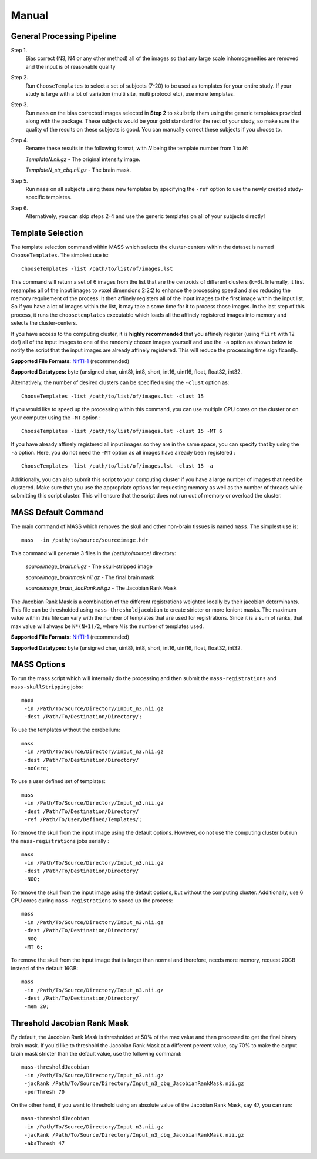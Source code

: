.. raw:: html

   <!--

   ============================================================================

      DO NOT EDIT THIS FILE! It was generated using Sphinx from:

      Origin:   $URL$
      Revision: $Rev$

   ============================================================================

   -->

.. title:: Manual

.. meta::
    :description: Introducing the main command-line tool for removing skull and other non-brain tissues.
    :keywords: MASS Manual, MASS Tools, MASS Commands, MASS How-to, MASS Help.

.. Page break after table of contents in LaTeX/PDF output.
.. raw:: latex

    \pagebreak


.. _CommandLineTools:

======
Manual
======

General Processing Pipeline
---------------------------

Step 1. 
	Bias correct (N3, N4 or any other method) all of the images so that 
	any large scale inhomogeneities are removed and the input is of reasonable quality
Step 2. 
	Run ``ChooseTemplates`` to select a set of subjects (7-20) to be used as templates 
	for your entire study. If your study is large with a lot of variation (multi site, 
	multi protocol etc), use more templates.
Step 3. 
	Run ``mass`` on the bias corrected images selected in **Step 2** to skullstrip them using 
	the generic templates provided along with the package. These subjects would be your 
	gold standard for the rest of your study, so make sure the quality of the results on 
	these subjects is good. You can manually correct these subjects if you choose to.
Step 4. 
	Rename these results in the following format, with *N* being the template number from 1 to *N*:
	
	*TemplateN.nii.gz*	     - The original intensity image.
	
	*TemplateN_str_cbq.nii.gz*   - The brain mask.
	
Step 5. 
	Run ``mass`` on all subjects using these new templates by specifying the ``-ref`` option to use 
	the newly created study-specific templates.
Step 6. 
	Alternatively, you can skip steps 2-4 and use the generic templates on all of your subjects directly!

Template Selection
------------------

The template selection command within MASS which selects the cluster-centers within
the dataset is named ``ChooseTemplates``. The simplest use is: ::

  ChooseTemplates -list /path/to/list/of/images.lst

This command will return a set of 6 images from the list that are the centroids of 
different clusters (k=6). Internally, it first resamples all of the input images to 
voxel dimensions 2:2:2 to enhance the processing speed and also reducing the memory 
requirement of the process. It then affinely registers all of the input images
to the first image within the input list. So if you have a lot of images within the 
list, it may take a some time for it to process those images. In the last step of this
process, it runs the ``choosetemplates`` executable which loads all the affinely 
registered images into memory and selects the cluster-centers.

If you have access to the computing cluster, it is **highly recommended** that you 
affinely register (using ``flirt`` with 12 dof) all of the input images to one of the 
randomly chosen images yourself and use the ``-a`` option as shown below to notify 
the script that the input images are already affinely registered. This will reduce 
the processing time significantly.

**Supported File Formats:** NIfTI-1_ (recommended)

**Supported Datatypes:** byte (unsigned char, uint8), int8, short, int16, uint16, float, float32, int32.

.. _NIfTI-1: http://nifti.nimh.nih.gov/nifti-1/
.. _ANALYZE 7.5: http://web.archive.org/web/20070927191351/http://www.mayo.edu/bir/PDF/ANALYZE75.pdf
  
Alternatively, the number of desired clusters can be specified
using the ``-clust`` option as: ::

  ChooseTemplates -list /path/to/list/of/images.lst -clust 15
  
If you would like to speed up the processing within this command, you can use multiple
CPU cores on the cluster or on your computer using the ``-MT`` option : ::

  ChooseTemplates -list /path/to/list/of/images.lst -clust 15 -MT 6
  
If you have already affinely registered all input images so they are in the same space,
you can specify that by using the ``-a`` option. Here, you do not need the ``-MT`` option 
as all images have already been registered : ::

  ChooseTemplates -list /path/to/list/of/images.lst -clust 15 -a
  
Additionally, you can also submit this script to your computing cluster if you have a large number 
of images that need be clustered. Make sure that you use the appropriate options for requesting memory 
as well as the number of threads while submitting this script cluster. This will ensure that the script
does not run out of memory or overload the cluster.

MASS Default Command
--------------------

The main command of MASS which removes the skull and other non-brain tissues 
is named ``mass``. The simplest use is: ::

  mass 	-in /path/to/source/sourceimage.hdr

This command will generate 3 files in the /path/to/source/ directory:
	
	*sourceimage_brain.nii.gz*		- The skull-stripped image
	
	*sourceimage_brainmask.nii.gz*		- The final brain mask
	
	*sourceimage_brain_JacRank.nii.gz*	- The Jacobian Rank Mask 

The Jacobian Rank Mask is a combination of the different registrations weighted locally by their jacobian 
determinants. This file can be thresholded using ``mass-thresholdjacobian`` to create stricter or more lenient 
masks. The maximum value within this file can vary with the number of templates that are used for registrations. 
Since it is a sum of ranks, that max value will always be ``N*(N+1)/2``, where ``N`` is the number of templates used.

**Supported File Formats:** NIfTI-1_ (recommended)

**Supported Datatypes:** byte (unsigned char, uint8), int8, short, int16, uint16, float, float32, int32.

.. _NIfTI-1: http://nifti.nimh.nih.gov/nifti-1/
.. _ANALYZE 7.5: http://web.archive.org/web/20070927191351/http://www.mayo.edu/bir/PDF/ANALYZE75.pdf

MASS Options
------------

To run the mass script which will internally do the processing and then submit the 
``mass-registrations`` and ``mass-skullStripping`` jobs: ::
	
   mass 
    -in /Path/To/Source/Directory/Input_n3.nii.gz 
    -dest /Path/To/Destination/Directory/;
		
To use the templates without the cerebellum: ::

   mass 
    -in /Path/To/Source/Directory/Input_n3.nii.gz 
    -dest /Path/To/Destination/Directory/ 
    -noCere;
    
To use a user defined set of templates: ::

   mass 
    -in /Path/To/Source/Directory/Input_n3.nii.gz 
    -dest /Path/To/Destination/Directory/ 
    -ref /Path/To/User/Defined/Templates/;
		
To remove the skull from the input image using the default options. However, do 
not use the computing cluster but run the ``mass-registrations`` jobs serially : ::

   mass 
    -in /Path/To/Source/Directory/Input_n3.nii.gz 
    -dest /Path/To/Destination/Directory/ 
    -NOQ;

To remove the skull from the input image using the default options, but without
the computing cluster. Additionally, use 6 CPU cores during ``mass-registrations``
to speed up the process: ::

   mass 
    -in /Path/To/Source/Directory/Input_n3.nii.gz 
    -dest /Path/To/Destination/Directory/ 
    -NOQ 
    -MT 6;
		
To remove the skull from the input image that is larger than normal and therefore, 
needs more memory, request 20GB instead of the default 16GB: ::

   mass 
    -in /Path/To/Source/Directory/Input_n3.nii.gz 
    -dest /Path/To/Destination/Directory/ 
    -mem 20;

Threshold Jacobian Rank Mask
----------------------------

By default, the Jacobian Rank Mask is thresholded at 50% of the max value and then processed 
to get the final binary brain mask. If you'd like to threshold the Jacobian Rank Mask at a different percent value, 
say 70% to make the output brain mask stricter than the default value, use the following command: ::

  mass-thresholdJacobian
   -in /Path/To/Source/Directory/Input_n3.nii.gz 
   -jacRank /Path/To/Source/Directory/Input_n3_cbq_JacobianRankMask.nii.gz 
   -perThresh 70
   
On the other hand, if you want to threshold using an absolute value of the Jacobian Rank Mask, say 47, you can run: ::

  mass-thresholdJacobian
   -in /Path/To/Source/Directory/Input_n3.nii.gz 
   -jacRank /Path/To/Source/Directory/Input_n3_cbq_JacobianRankMask.nii.gz 
   -absThresh 47

